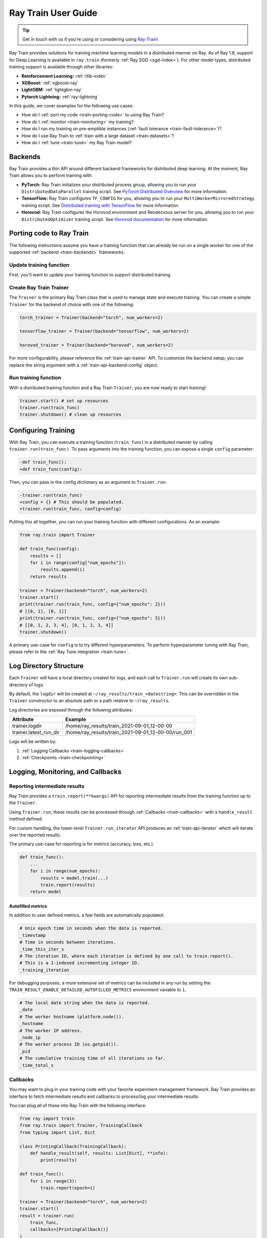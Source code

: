 .. _train-user-guide:

Ray Train User Guide
====================

.. tip:: Get in touch with us if you're using or considering using `Ray Train <https://forms.gle/PXFcJmHwszCwQhqX7>`_!

Ray Train provides solutions for training machine learning models in a distributed manner on Ray.
As of Ray 1.8, support for Deep Learning is available in ``ray.train`` (formerly :ref:`Ray SGD <sgd-index>`).
For other model types, distributed training support is available through other libraries:

* **Reinforcement Learning:** :ref:`rllib-index`
* **XGBoost:** :ref:`xgboost-ray`
* **LightGBM:** :ref:`lightgbm-ray`
* **Pytorch Lightning:** :ref:`ray-lightning`

In this guide, we cover examples for the following use cases:

* How do I :ref:`port my code <train-porting-code>` to using Ray Train?
* How do I :ref:`monitor <train-monitoring>` my training?
* How do I run my training on pre-emptible instances
  (:ref:`fault tolerance <train-fault-tolerance>`)?
* How do I use Ray Train to :ref:`train with a large dataset <train-datasets>`?
* How do I :ref:`tune <train-tune>` my Ray Train model?

.. _train-backends:

Backends
--------

Ray Train provides a thin API around different backend frameworks for
distributed deep learning. At the moment, Ray Train allows you to perform
training with:

* **PyTorch:** Ray Train initializes your distributed process group, allowing
  you to run your ``DistributedDataParallel`` training script. See `PyTorch
  Distributed Overview <https://pytorch.org/tutorials/beginner/dist_overview.html>`_
  for more information.
* **TensorFlow:**  Ray Train configures ``TF_CONFIG`` for you, allowing you to run
  your ``MultiWorkerMirroredStrategy`` training script. See `Distributed
  training with TensorFlow <https://www.tensorflow.org/guide/distributed_training>`_
  for more information.
* **Horovod:** Ray Train configures the Horovod environment and Rendezvous
  server for you, allowing you to run your ``DistributedOptimizer`` training
  script. See `Horovod documentation <https://horovod.readthedocs.io/en/stable/index.html>`_
  for more information.

.. _train-porting-code:

Porting code to Ray Train
-------------------------

The following instructions assume you have a training function
that can already be run on a single worker for one of the supported
:ref:`backend <train-backends>` frameworks.

Update training function
~~~~~~~~~~~~~~~~~~~~~~~~

First, you'll want to update your training function to support distributed
training.

.. tabs::

  .. group-tab:: PyTorch

    Ray Train will set up your distributed process group for you. You simply
    need to add in the proper PyTorch hooks in your training function to
    utilize it.

    **Step 1:** Wrap your model in ``DistributedDataParallel``.

    The `DistributedDataParallel <https://pytorch.org/docs/master/generated/torch.nn.parallel.DistributedDataParallel.html>`_
    container will parallelize the input ``Module`` across the worker processes.

    .. code-block:: python

        from torch.nn.parallel import DistributedDataParallel

        model = DistributedDataParallel(model)

    **Step 2:** Update your ``DataLoader`` to use a ``DistributedSampler``.

    The `DistributedSampler <https://pytorch.org/docs/master/data.html#torch.utils.data.distributed.DistributedSampler>`_
    will split the data across the workers, so each process will train on
    only a subset of the data.

    .. code-block:: python

        from torch.utils.data import DataLoader, DistributedSampler

        data_loader = DataLoader(dataset,
                                 batch_size=batch_size,
                                 sampler=DistributedSampler(dataset))


    **Step 3:** Set the proper CUDA device if you are using GPUs.

    If you are using GPUs, you need to make sure to the CUDA devices are properly setup inside your training function.

    This involves 3 steps:

    1. Use the local rank to set the default CUDA device for the worker.
    2. Move the model to the default CUDA device (or a specific CUDA device).
    3. Specify ``device_ids`` when wrapping in ``DistributedDataParallel``.

    .. code-block:: python

        def train_func():
            device = torch.device(f"cuda:{train.local_rank()}" if
                          torch.cuda.is_available() else "cpu")
            torch.cuda.set_device(device)

            # Create model.
            model = NeuralNetwork()
            model = model.to(device)
            model = DistributedDataParallel(
                model,
                device_ids=[train.local_rank()] if torch.cuda.is_available() else None)


  .. group-tab:: TensorFlow

    .. note::
       The current TensorFlow implementation supports
       ``MultiWorkerMirroredStrategy`` (and ``MirroredStrategy``). If there are
       other strategies you wish to see supported by Ray Train, please let us know
       by submitting a `feature request on GitHub`_.

    These instructions closely follow TensorFlow's `Multi-worker training
    with Keras <https://www.tensorflow.org/tutorials/distribute/multi_worker_with_keras>`_
    tutorial. One key difference is that Ray Train will handle the environment
    variable set up for you.

    **Step 1:** Wrap your model in ``MultiWorkerMirroredStrategy``.

    The `MultiWorkerMirroredStrategy <https://www.tensorflow.org/api_docs/python/tf/distribute/experimental/MultiWorkerMirroredStrategy>`_
    enables synchronous distributed training. The ``Model`` *must* be built and
    compiled within the scope of the strategy.

    .. code-block:: python

        with tf.distribute.MultiWorkerMirroredStrategy().scope():
            model = ... # build model
            model.compile()

    **Step 2:** Update your ``Dataset`` batch size to the *global* batch
    size.

    The `batch <https://www.tensorflow.org/api_docs/python/tf/data/Dataset#batch>`_
    will be split evenly across worker processes, so ``batch_size`` should be
    set appropriately.

    .. code-block:: diff

        -batch_size = worker_batch_size
        +batch_size = worker_batch_size * num_workers

  .. group-tab:: Horovod

    If you have a training function that already runs with the `Horovod Ray
    Executor <https://horovod.readthedocs.io/en/stable/ray_include.html#horovod-ray-executor>`_,
    you should not need to make any additional changes!

    To onboard onto Horovod, please visit the `Horovod guide
    <https://horovod.readthedocs.io/en/stable/index.html#get-started>`_.

Create Ray Train Trainer
~~~~~~~~~~~~~~~~~~~~~~~~

The ``Trainer`` is the primary Ray Train class that is used to manage state and
execute training. You can create a simple ``Trainer`` for the backend of choice
with one of the following:

.. code-block:: python

    torch_trainer = Trainer(backend="torch", num_workers=2)

    tensorflow_trainer = Trainer(backend="tensorflow", num_workers=2)

    horovod_trainer = Trainer(backend="horovod", num_workers=2)

For more configurability, please reference the :ref:`train-api-trainer` API.
To customize the ``backend`` setup, you can replace the string argument with a
:ref:`train-api-backend-config` object.

Run training function
~~~~~~~~~~~~~~~~~~~~~

With a distributed training function and a Ray Train ``Trainer``, you are now
ready to start training!

.. code-block:: python

    trainer.start() # set up resources
    trainer.run(train_func)
    trainer.shutdown() # clean up resources

.. To make existing code from the previous SGD API, see :ref:`Backwards Compatibility <train-backwards-compatibility>`.

.. _`feature request on GitHub`: https://github.com/ray-project/ray/issues

Configuring Training
--------------------

With Ray Train, you can execute a training function (``train_func``) in a
distributed manner by calling ``trainer.run(train_func)``. To pass arguments
into the training function, you can expose a single ``config`` parameter:

.. code-block:: diff

    -def train_func():
    +def train_func(config):

Then, you can pass in the config dictionary as an argument to ``Trainer.run``:

.. code-block:: diff

    -trainer.run(train_func)
    +config = {} # This should be populated.
    +trainer.run(train_func, config=config)

Putting this all together, you can run your training function with different
configurations. As an example:

.. code-block:: python

    from ray.train import Trainer

    def train_func(config):
        results = []
        for i in range(config["num_epochs"]):
            results.append(i)
        return results

    trainer = Trainer(backend="torch", num_workers=2)
    trainer.start()
    print(trainer.run(train_func, config={"num_epochs": 2}))
    # [[0, 1], [0, 1]]
    print(trainer.run(train_func, config={"num_epochs": 5}))
    # [[0, 1, 2, 3, 4], [0, 1, 2, 3, 4]]
    trainer.shutdown()

A primary use-case for ``config`` is to try different hyperparameters. To
perform hyperparameter tuning with Ray Train, please refer to the
:ref:`Ray Tune integration <train-tune>`.

.. TODO add support for with_parameters


.. _train-log-dir:

Log Directory Structure
-----------------------

Each ``Trainer`` will have a local directory created for logs, and each call
to ``Trainer.run`` will create its own sub-directory of logs.

By default, the ``logdir`` will be created at
``~/ray_results/train_<datestring>``.
This can be overridden in the ``Trainer`` constructor to an absolute path or
a path relative to ``~/ray_results``.

Log directories are exposed through the following attributes:

+------------------------+-----------------------------------------------------+
| Attribute              | Example                                             |
+========================+=====================================================+
| trainer.logdir         | /home/ray_results/train_2021-09-01_12-00-00         |
+------------------------+-----------------------------------------------------+
| trainer.latest_run_dir | /home/ray_results/train_2021-09-01_12-00-00/run_001 |
+------------------------+-----------------------------------------------------+

Logs will be written by:

1. :ref:`Logging Callbacks <train-logging-callbacks>`
2. :ref:`Checkpoints <train-checkpointing>`

.. TODO link to Training Run Iterator API as a 3rd option for logging.

.. _train-monitoring:

Logging, Monitoring, and Callbacks
----------------------------------

Reporting intermediate results
~~~~~~~~~~~~~~~~~~~~~~~~~~~~~~

Ray Train provides a ``train.report(**kwargs)`` API for reporting intermediate
results from the training function up to the ``Trainer``.

Using ``Trainer.run``, these results can be processed through :ref:`Callbacks
<train-callbacks>` with a ``handle_result`` method defined.

For custom handling, the lower-level ``Trainer.run_iterator`` API produces an
:ref:`train-api-iterator` which will iterate over the reported results.

The primary use-case for reporting is for metrics (accuracy, loss, etc.).

.. code-block:: python

    def train_func():
        ...
        for i in range(num_epochs):
            results = model.train(...)
            train.report(results)
        return model

Autofilled metrics
++++++++++++++++++

In addition to user defined metrics, a few fields are automatically populated:

.. code-block:: python

    # Unix epoch time in seconds when the data is reported.
    _timestamp
    # Time in seconds between iterations.
    _time_this_iter_s
    # The iteration ID, where each iteration is defined by one call to train.report().
    # This is a 1-indexed incrementing integer ID.
    _training_iteration

For debugging purposes, a more extensive set of metrics can be included in
any run by setting the ``TRAIN_RESULT_ENABLE_DETAILED_AUTOFILLED_METRICS`` environment
variable to ``1``.


.. code-block:: python

    # The local date string when the data is reported.
    _date
    # The worker hostname (platform.node()).
    _hostname
    # The worker IP address.
    _node_ip
    # The worker process ID (os.getpid()).
    _pid
    # The cumulative training time of all iterations so far.
    _time_total_s


.. _train-callbacks:

Callbacks
~~~~~~~~~

You may want to plug in your training code with your favorite experiment management framework.
Ray Train provides an interface to fetch intermediate results and callbacks to process/log your intermediate results.

You can plug all of these into Ray Train with the following interface:

.. code-block:: python

    from ray import train
    from ray.train import Trainer, TrainingCallback
    from typing import List, Dict

    class PrintingCallback(TrainingCallback):
        def handle_result(self, results: List[Dict], **info):
            print(results)

    def train_func():
        for i in range(3):
            train.report(epoch=i)

    trainer = Trainer(backend="torch", num_workers=2)
    trainer.start()
    result = trainer.run(
        train_func,
        callbacks=[PrintingCallback()]
    )
    # [{'epoch': 0, '_timestamp': 1630471763, '_time_this_iter_s': 0.0020279884338378906, '_training_iteration': 1}, {'epoch': 0, '_timestamp': 1630471763, '_time_this_iter_s': 0.0014922618865966797, '_training_iteration': 1}]
    # [{'epoch': 1, '_timestamp': 1630471763, '_time_this_iter_s': 0.0008401870727539062, '_training_iteration': 2}, {'epoch': 1, '_timestamp': 1630471763, '_time_this_iter_s': 0.0007486343383789062, '_training_iteration': 2}]
    # [{'epoch': 2, '_timestamp': 1630471763, '_time_this_iter_s': 0.0014500617980957031, '_training_iteration': 3}, {'epoch': 2, '_timestamp': 1630471763, '_time_this_iter_s': 0.0015292167663574219, '_training_iteration': 3}]
    trainer.shutdown()

.. Here is a list of callbacks that are supported by Ray Train:

.. * JsonLoggerCallback
.. * TBXLoggerCallback
.. * WandbCallback
.. * MlflowCallback
.. * CSVCallback

.. _train-logging-callbacks:

Logging Callbacks
+++++++++++++++++

The following ``TrainingCallback``\s are available and will write to a file within the
:ref:`log directory <train-log-dir>` of each training run.

1. :ref:`train-api-json-logger-callback`
2. :ref:`train-api-tbx-logger-callback`

Custom Callbacks
++++++++++++++++

If the provided callbacks do not cover your desired integrations or use-cases,
you may always implement a custom callback by subclassing ``TrainingCallback``. If
the callback is general enough, please feel welcome to `add it <https://docs
.ray.io/en/master/getting-involved.html>`_ to the ``ray``
`repository <https://github.com/ray-project/ray>`_.

A simple example for creating a callback that will print out results:

.. code-block:: python

    from ray.train import TrainingCallback

    class PrintingCallback(TrainingCallback):
        def handle_result(self, results: List[Dict], **info):
            print(results)


..
    Advanced Customization
    ~~~~~~~~~~~~~~~~~~~~~~

    TODO add link to Run Iterator API and describe how to use it specifically
    for custom integrations.

Example: PyTorch Distributed metrics
~~~~~~~~~~~~~~~~~~~~~~~~~~~~~~~~~~~~


In real applications, you may want to calculate optimization metrics besides
accuracy and loss: recall, precision, Fbeta, etc.

Ray Train natively supports `TorchMetrics <https://torchmetrics.readthedocs.io/en/latest/>`_, which provides a collection of machine learning metrics for distributed, scalable Pytorch models.

Here is an example:

.. code-block:: python

    from ray import train
    from train.train import Trainer, TrainingCallback
    from typing import List, Dict

    import torch
    import torchmetrics

    class PrintingCallback(TrainingCallback):
        def handle_result(self, results: List[Dict], **info):
            print(results)

    def train_func(config):
        preds = torch.randn(10, 5).softmax(dim=-1)
        target = torch.randint(5, (10,))
        accuracy = torchmetrics.functional.accuracy(preds, target).item()
        train.report(accuracy=accuracy)

    trainer = Trainer(backend="torch", num_workers=2)
    trainer.start()
    result = trainer.run(
        train_func,
        callbacks=[PrintingCallback()]
    )
    # [{'accuracy': 0.20000000298023224, '_timestamp': 1630716913, '_time_this_iter_s': 0.0039408206939697266, '_training_iteration': 1},
    #  {'accuracy': 0.10000000149011612, '_timestamp': 1630716913, '_time_this_iter_s': 0.0030548572540283203, '_training_iteration': 1}]
    trainer.shutdown()

.. _train-checkpointing:

Checkpointing
-------------

Ray Train provides a way to save state during the training process. This is
useful for:

1. :ref:`Integration with Ray Tune <train-tune>` to use certain Ray Tune
   schedulers.
2. Running a long-running training job on a cluster of pre-emptible machines/pods.
3. Persisting trained model state to later use for serving/inference.
4. In general, storing any model artifacts.

Saving checkpoints
~~~~~~~~~~~~~~~~~~

Checkpoints can be saved by calling ``train.save_checkpoint(**kwargs)`` in the
training function.

.. note:: This must be called by all workers, but only data from the rank 0
          worker will be saved by the ``Trainer``.

The latest saved checkpoint can be accessed through the ``Trainer``'s
``latest_checkpoint`` attribute.

.. code-block:: python

    from ray import train
    from ray.train import Trainer

    def train_func(config):
        model = 0 # This should be replaced with a real model.
        for epoch in range(config["num_epochs"]):
            model += epoch
            train.save_checkpoint(epoch=epoch, model=model)

    trainer = Trainer(backend="torch", num_workers=2)
    trainer.start()
    trainer.run(train_func, config={"num_epochs": 5})
    trainer.shutdown()

    print(trainer.latest_checkpoint)
    # {'epoch': 4, 'model': 10}

By default, checkpoints will be persisted to local disk in the :ref:`log
directory <train-log-dir>` of each run.

.. code-block:: python

    print(trainer.latest_checkpoint_dir)
    # /home/ray_results/train_2021-09-01_12-00-00/run_001/checkpoints
    print(trainer.best_checkpoint_path)
    # /home/ray_results/train_2021-09-01_12-00-00/run_001/checkpoints/checkpoint_000005


.. note:: Persisting checkpoints to durable storage (e.g. S3) is not yet supported.

Configuring checkpoints
+++++++++++++++++++++++

For more configurability of checkpointing behavior (specifically saving
checkpoints to disk), a :ref:`train-api-checkpoint-strategy` can be passed into
``Trainer.run``.

As an example, to completely disable writing checkpoints to disk:

.. code-block:: python
    :emphasize-lines: 8,12

    from ray import train
    from ray.train import CheckpointStrategy, Trainer

    def train_func():
        for epoch in range(3):
            train.save_checkpoint(epoch=epoch)

    checkpoint_strategy = CheckpointStrategy(num_to_keep=0)

    trainer = Trainer(backend="torch", num_workers=2)
    trainer.start()
    trainer.run(train_func, checkpoint_strategy=checkpoint_strategy)
    trainer.shutdown()


You may also config ``CheckpointStrategy`` to keep the "N best" checkpoints persisted to disk. The following example shows how you could keep the 2 checkpoints with the lowest "loss" value:

.. code-block:: python

    from ray import train
    from ray.train import CheckpointStrategy, Trainer


    def train_func():
        # first checkpoint
        train.save_checkpoint(loss=2)
        # second checkpoint
        train.save_checkpoint(loss=4)
        # third checkpoint
        train.save_checkpoint(loss=1)
        # fourth checkpoint
        train.save_checkpoint(loss=3)

    # Keep the 2 checkpoints with the smallest "loss" value.
    checkpoint_strategy = CheckpointStrategy(num_to_keep=2,
                                             checkpoint_score_attribute="loss",
                                             checkpoint_score_order="min")

    trainer = Trainer(backend="torch", num_workers=2)
    trainer.start()
    trainer.run(train_func, checkpoint_strategy=checkpoint_strategy)
    print(trainer.best_checkpoint_path)
    # /home/ray_results/train_2021-09-01_12-00-00/run_001/checkpoints/checkpoint_000003
    print(trainer.latest_checkpoint_dir)
    # /home/ray_results/train_2021-09-01_12-00-00/run_001/checkpoints
    print([checkpoint_path for checkpoint_path in trainer.latest_checkpoint_dir.iterdir()])
    # [PosixPath('/home/ray_results/train_2021-09-01_12-00-00/run_001/checkpoints/checkpoint_000003'),
    # PosixPath('/home/ray_results/train_2021-09-01_12-00-00/run_001/checkpoints/checkpoint_000001')]
    trainer.shutdown()

Loading checkpoints
~~~~~~~~~~~~~~~~~~~

Checkpoints can be loaded into the training function in 2 steps:

1. From the training function, ``train.load_checkpoint()`` can be used to access
   the most recently saved checkpoint. This is useful to continue training even
   if there's a worker failure.
2. The checkpoint to start training with can be bootstrapped by passing in a
   ``checkpoint`` to ``trainer.run()``.

.. code-block:: python

    from ray import train
    from ray.train import Trainer

    def train_func(config):
        checkpoint = train.load_checkpoint() or {}
        # This should be replaced with a real model.
        model = checkpoint.get("model", 0)
        start_epoch = checkpoint.get("epoch", -1) + 1
        for epoch in range(start_epoch, config["num_epochs"]):
            model += epoch
            train.save_checkpoint(epoch=epoch, model=model)

    trainer = Trainer(backend="torch", num_workers=2)
    trainer.start()
    trainer.run(train_func, config={"num_epochs": 5},
                checkpoint={"epoch": 2, "model": 3})
    trainer.shutdown()

    print(trainer.latest_checkpoint)
    # {'epoch': 4, 'model': 10}

.. Running on the cloud
.. --------------------

.. Use Ray Train with the Ray cluster launcher by changing the following:

.. .. code-block:: bash

..     ray up cluster.yaml

.. TODO.

.. _train-fault-tolerance:

Fault Tolerance & Elastic Training
----------------------------------

Ray Train has built-in fault tolerance to recover from worker failures (i.e.
``RayActorError``\s). When a failure is detected, the workers will be shut
down and new workers will be added in. The training function will be
restarted, but progress from the previous execution can be resumed through
checkpointing.

.. warning:: In order to retain progress when recovery, your training function
   **must** implement logic for both saving *and* loading :ref:`checkpoints
   <train-checkpointing>`.

Each instance of recovery from a worker failure is considered a retry. The
number of retries is configurable through the ``max_retries`` argument of the
``Trainer`` constructor.

.. note:: Elastic Training is not yet supported.

.. Running on pre-emptible machines
.. --------------------------------

.. You may want to

.. TODO.

.. _train-datasets:

Distributed Data Ingest (Ray Datasets)
--------------------------------------

Ray Train provides native support for :ref:`Ray Datasets <datasets>` to support the following use cases:

1. **Large Datasets**: With Ray Datasets, you can easily work with datasets that are too big to fit on a single node.
   Ray Datasets will distribute the dataset across the Ray Cluster and allow you to perform dataset operations (map, filter, etc.)
   on the distributed dataset.
2. **Automatic locality-aware sharding**: If provided a Ray Dataset, Ray Train will automatically shard the dataset and assign each shard
   to a training worker while minimizing cross-node data transfer. Unlike with standard Torch or Tensorflow datasets, each training
   worker will only load its assigned shard into memory rather than the entire ``Dataset``.
3. **Pipelined Execution**: Ray Datasets also supports pipelining, meaning that data processing operations
   can be run concurrently with training. Training is no longer blocked on expensive data processing operations (such as global shuffling)
   and this minimizes the amount of time your GPUs are idle. See :ref:`dataset-pipeline` for more information.

To get started, pass in a Ray Dataset (or multiple) into ``Trainer.run``. Underneath the hood, Ray Train will automatically shard the given dataset.

.. warning::

    If you are doing distributed training with Tensorflow, you will need to
    disable Tensorflow's built-in autosharding as the data on each worker is
    already sharded.

    .. code-block:: python

        def train_func():
            ...
            tf_dataset = ray.train.get_dataset_shard().to_tf()
            options = tf.data.Options()
            options.experimental_distribute.auto_shard_policy = \
                tf.data.experimental.AutoShardPolicy.OFF
            tf_dataset = tf_dataset.with_options(options)


**Simple Dataset Example**

.. code-block:: python

    def train_func(config):
        # Create your model here.
        model = NeuralNetwork()

        batch_size = config["worker_batch_size"]

        train_data_shard = ray.train.get_dataset_shard("train")
        train_torch_dataset = train_data_shard.to_torch(label_column="label",
                                                  batch_size=batch_size)

        validation_data_shard = ray.train.get_dataset_shard("validation")
        validation_torch_dataset = validation_data_shard.to_torch(label_column="label",
                                                                  batch_size=batch_size)

        for epoch in config["num_epochs"]:
            for X, y in train_torch_dataset:
                model.train()
                output = model(X)
                # Train on one batch.
            for X, y in validation_torch_dataset:
                model.eval()
                output = model(X)
                # Validate one batch.
        return model

    trainer = Trainer(num_workers=8, backend="torch")
    dataset = ray.data.read_csv("...")

    # Random split dataset into 80% training data and 20% validation data.
    split_index = int(dataset.count() * 0.8)
    train_dataset, validation_dataset = \
        dataset.random_shuffle().split_at_indices([split_index])

    result = trainer.run(
        train_func,
        config={"worker_batch_size": 64, "num_epochs": 2},
        dataset={
            "train": train_dataset,
            "validation": validation_dataset
        })

.. _train-dataset-pipeline:

Pipelined Execution
~~~~~~~~~~~~~~~~~~~
For pipelined execution, you just need to convert your :ref:`Dataset <datasets>` into a :ref:`DatasetPipeline <dataset-pipeline>`.
All operations after this conversion will be executed in a pipelined fashion.

See :ref:`dataset-pipeline` for more semantics on pipelining.

Example: Per-Epoch Shuffle Pipeline
+++++++++++++++++++++++++++++++++++
A common use case is to have a training pipeline that globally shuffles the dataset before every epoch.

This is very simple to do with Ray Datasets + Ray Train.

.. code-block:: python

    def train_func():
        # This is a dummy train function just iterating over the dataset.
        # You should replace this with your training logic.
        dataset_pipeline_shard = ray.train.get_dataset_shard()
        # Infinitely long iterator of randomly shuffled dataset shards.
        dataset_iterator = train_dataset_pipeline_shard.iter_datasets()
        for _ in range(config["num_epochs"]):
            # Single randomly shuffled dataset shard.
            train_dataset = next(dataset_iterator)
            # Convert shard to native Torch Dataset.
            train_torch_dataset = train_dataset.to_torch(label_column="label",
                                                         batch_size=batch_size)
            # Train on your Torch Dataset here!

    # Create a pipeline that loops over its source dataset indefinitely,
    # with each repeat of the dataset randomly shuffled.
    dataset_pipeline: DatasetPipeline = ray.data \
        .read_parquet(...) \
        .repeat() \
        .random_shuffle_each_window()

    # Pass in the pipeline to the Trainer.
    # The Trainer will automatically split the DatasetPipeline for you.
    trainer = Trainer(num_workers=8, backend="torch")
    result = trainer.run(
        train_func,
        config={"worker_batch_size": 64, "num_epochs": 2},
        dataset=dataset_pipeline)


You can easily set the working set size for the global shuffle by specifying the window size of the ``DatasetPipeline``.

.. code-block:: python

    # Create a pipeline that loops over its source dataset indefinitely.
    pipe: DatasetPipeline = ray.data \
        .read_parquet(...) \
        .window(blocks_per_window=10) \
        .repeat() \
        .random_shuffle_each_window()


See :ref:`dataset-pipeline-per-epoch-shuffle` for more info.


.. _train-tune:

Hyperparameter tuning (Ray Tune)
--------------------------------

Hyperparameter tuning with :ref:`Ray Tune <tune-main>` is natively supported
with Ray Train. Specifically, you can take an existing training function and
follow these steps:

**Step 1: Convert to Tune Trainable**

Instantiate your Trainer and call ``trainer.to_tune_trainable``, which will
produce an object ("Trainable") that will be passed to Ray Tune.

.. code-block:: python

    from ray import train
    from ray.train import Trainer

    def train_func(config):
        # In this example, nothing is expected to change over epochs,
        # and the output metric is equivalent to the input value.
        for _ in range(config["num_epochs"]):
            train.report(output=config["input"])

    trainer = Trainer(backend="torch", num_workers=2)
    trainable = trainer.to_tune_trainable(train_func)

**Step 2: Call tune.run**

Call ``tune.run`` on the created ``Trainable`` to start multiple ``Tune``
"trials", each running a Ray Train job and each with a unique hyperparameter
configuration.

.. code-block:: python

    from ray import tune
    analysis = tune.run(trainable, config={
        "num_epochs": 2,
        "input": tune.grid_search([1, 2, 3])
    })
    print(analysis.get_best_config(metric="output", mode="max"))
    # {'num_epochs': 2, 'input': 3}

A couple caveats:

* Tune will ignore the return value of ``train_func``. To save your best
  trained model, you will need to use the ``train.save_checkpoint`` API.
* You should **not** call ``tune.report`` or ``tune.checkpoint_dir`` in your
  training function. Functional parity is achieved through ``train.report``,
  ``train.save_checkpoint``, and ``train.load_checkpoint``. This allows you to go
  from Ray Train to Ray Train+RayTune without changing any code in the training
  function.


.. code-block:: python

    from ray import train, tune
    from ray.train import Trainer

    def train_func(config):
        # In this example, nothing is expected to change over epochs,
        # and the output metric is equivalent to the input value.
        for _ in range(config["num_epochs"]):
            train.report(output=config["input"])

    trainer = Trainer(backend="torch", num_workers=2)
    trainable = trainer.to_tune_trainable(train_func)
    analysis = tune.run(trainable, config={
        "num_epochs": 2,
        "input": tune.grid_search([1, 2, 3])
    })
    print(analysis.get_best_config(metric="output", mode="max"))
    # {'num_epochs': 2, 'input': 3}


..
    import ray
    from ray import tune

    def training_func(config):
        dataloader = ray.train.get_dataset()\
            .get_shard(torch.rank())\
            .to_torch(batch_size=config["batch_size"])

        for i in config["epochs"]:
            ray.train.report(...)  # use same intermediate reporting API

    # Declare the specification for training.
    trainer = Trainer(backend="torch", num_workers=12, use_gpu=True)
    dataset = ray.dataset.window()

    # Convert this to a trainable.
    trainable = trainer.to_tune_trainable(training_func, dataset=dataset)

    analysis = tune.run(trainable, config={
        "lr": tune.uniform(), "batch_size": tune.randint(1, 2, 3)}, num_samples=12)
..
    Advanced APIs
    -------------

    TODO

    Training Run Iterator API
    ~~~~~~~~~~~~~~~~~~~~~~~~~

    TODO

    Stateful Class API
    ~~~~~~~~~~~~~~~~~~

    TODO

.. _train-backwards-compatibility:

..
    Backwards Compatibility
    -------------

    TODO
